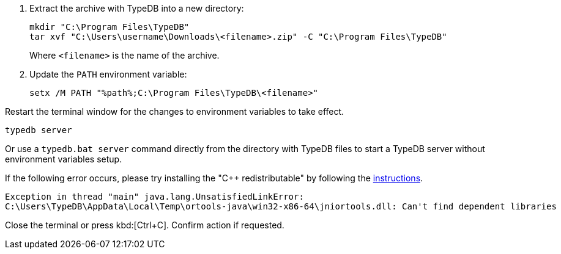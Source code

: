 // tag::manual-install[]
. Extract the archive with TypeDB into a new directory:
+
[source,bash]
----
mkdir "C:\Program Files\TypeDB"
tar xvf "C:\Users\username\Downloads\<filename>.zip" -C "C:\Program Files\TypeDB"
----
+
Where `<filename>` is the name of the archive.
. Update the `PATH` environment variable:
+
[source,bash]
----
setx /M PATH "%path%;C:\Program Files\TypeDB\<filename>"
----

Restart the terminal window for the changes to environment variables to take effect.

// end::manual-install[]

// tag::start[]

[source,bash]
----
typedb server
----

Or use a `typedb.bat server` command directly from the directory with TypeDB files to start a TypeDB server
without environment variables setup.

If the following error occurs, please try installing the "C++ redistributable" by following the
https://developers.google.com/optimization/install/java/binary_windows#microsoft_visual_c_redistributable[instructions,window=_blank].

[,shell]
----
Exception in thread "main" java.lang.UnsatisfiedLinkError:
C:\Users\TypeDB\AppData\Local\Temp\ortools-java\win32-x86-64\jniortools.dll: Can't find dependent libraries
----
// end::start[]

// tag::stop[]

Close the terminal or press kbd:[Ctrl+C].
Confirm action if requested.

// end::stop[]
